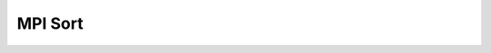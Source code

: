 
MPI Sort
===============

.. image:: ../../../images/diagrams/splitmem/memsplit.png

.. image:: ../../../images/diagrams/sort/serialsort.png

.. image:: ../../../images/diagrams/sort/parallelsort.png
